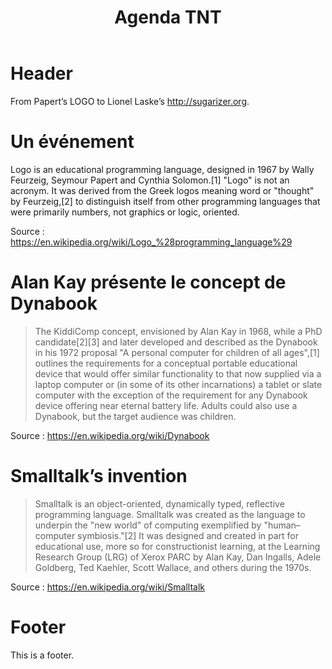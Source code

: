 #+title: Agenda TNT
#+lang: fr
#+description: Un essai d'agenda pour la mission TNT

* Header

# The Header section has to be named "Header".

From Papert’s LOGO to Lionel Laske’s http://sugarizer.org.

* Un événement
  :PROPERTIES:
  :data-category: Software
  :icon-color: green
  :fa-icon: fa-plus
  :image-src: https://upload.wikimedia.org/wikipedia/commons/2/2c/Remi_turtlegrafik.png
  :image-caption: Example of the output a LOGO program
  :date: <1967-01-01 dim.>
  :END:

Logo is an educational programming language, designed in 1967 by Wally
Feurzeig, Seymour Papert and Cynthia Solomon.[1] "Logo" is not an
acronym. It was derived from the Greek logos meaning word or "thought"
by Feurzeig,[2] to distinguish itself from other programming languages
that were primarily numbers, not graphics or logic, oriented.

Source : https://en.wikipedia.org/wiki/Logo_%28programming_language%29

* Alan Kay présente le concept de Dynabook
  :PROPERTIES:
  :data-category: Software
  :icon-color: green
  :fa-icon: fa-plus
  :image-src: https://upload.wikimedia.org/wikipedia/commons/2/2c/Alan_Kay_and_the_prototype_of_Dynabook%2C_pt._5_%283010032738%29.jpg
  :image-caption: Alan Kay holding a prototype of the Dynabook
  :date: <1972-01-01 sam.>
  :END:

#+BEGIN_QUOTE
The KiddiComp concept, envisioned by Alan Kay in 1968, while a PhD
candidate[2][3] and later developed and described as the Dynabook in
his 1972 proposal "A personal computer for children of all ages",[1]
outlines the requirements for a conceptual portable educational device
that would offer similar functionality to that now supplied via a
laptop computer or (in some of its other incarnations) a tablet or
slate computer with the exception of the requirement for any Dynabook
device offering near eternal battery life. Adults could also use a
Dynabook, but the target audience was children.
#+END_QUOTE

Source : https://en.wikipedia.org/wiki/Dynabook

* Smalltalk’s invention
  :PROPERTIES:
  :data-category: Language
  :icon-color: green
  :fa-icon: fa-plus
  :image-src: 
  :image-caption: 
  :date: <1972-01-01 sam.>
  :END:

#+BEGIN_QUOTE
Smalltalk is an object-oriented, dynamically typed, reflective programming language. Smalltalk was created as the language to underpin the "new world" of computing exemplified by "human–computer symbiosis."[2] It was designed and created in part for educational use, more so for constructionist learning, at the Learning Research Group (LRG) of Xerox PARC by Alan Kay, Dan Ingalls, Adele Goldberg, Ted Kaehler, Scott Wallace, and others during the 1970s.
#+END_QUOTE

Source : https://en.wikipedia.org/wiki/Smalltalk

* Footer

This is a footer.

# The Footer section has to be named "Footer".
